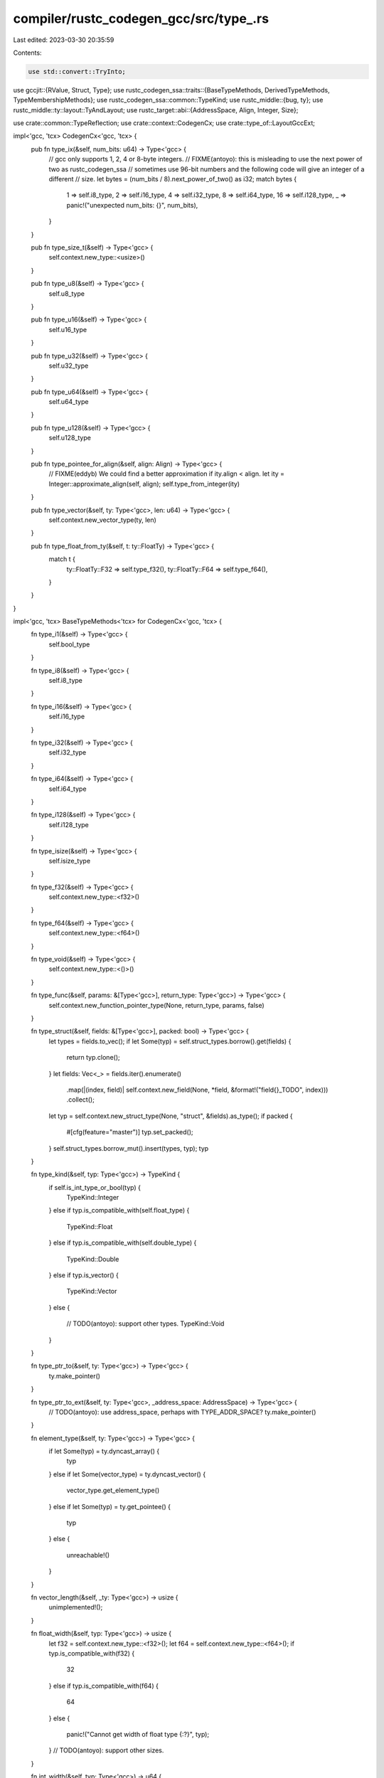 compiler/rustc_codegen_gcc/src/type_.rs
=======================================

Last edited: 2023-03-30 20:35:59

Contents:

.. code-block:: rs

    use std::convert::TryInto;

use gccjit::{RValue, Struct, Type};
use rustc_codegen_ssa::traits::{BaseTypeMethods, DerivedTypeMethods, TypeMembershipMethods};
use rustc_codegen_ssa::common::TypeKind;
use rustc_middle::{bug, ty};
use rustc_middle::ty::layout::TyAndLayout;
use rustc_target::abi::{AddressSpace, Align, Integer, Size};

use crate::common::TypeReflection;
use crate::context::CodegenCx;
use crate::type_of::LayoutGccExt;

impl<'gcc, 'tcx> CodegenCx<'gcc, 'tcx> {
    pub fn type_ix(&self, num_bits: u64) -> Type<'gcc> {
        // gcc only supports 1, 2, 4 or 8-byte integers.
        // FIXME(antoyo): this is misleading to use the next power of two as rustc_codegen_ssa
        // sometimes use 96-bit numbers and the following code will give an integer of a different
        // size.
        let bytes = (num_bits / 8).next_power_of_two() as i32;
        match bytes {
            1 => self.i8_type,
            2 => self.i16_type,
            4 => self.i32_type,
            8 => self.i64_type,
            16 => self.i128_type,
            _ => panic!("unexpected num_bits: {}", num_bits),
        }
    }

    pub fn type_size_t(&self) -> Type<'gcc> {
        self.context.new_type::<usize>()
    }

    pub fn type_u8(&self) -> Type<'gcc> {
        self.u8_type
    }

    pub fn type_u16(&self) -> Type<'gcc> {
        self.u16_type
    }

    pub fn type_u32(&self) -> Type<'gcc> {
        self.u32_type
    }

    pub fn type_u64(&self) -> Type<'gcc> {
        self.u64_type
    }

    pub fn type_u128(&self) -> Type<'gcc> {
        self.u128_type
    }

    pub fn type_pointee_for_align(&self, align: Align) -> Type<'gcc> {
        // FIXME(eddyb) We could find a better approximation if ity.align < align.
        let ity = Integer::approximate_align(self, align);
        self.type_from_integer(ity)
    }

    pub fn type_vector(&self, ty: Type<'gcc>, len: u64) -> Type<'gcc> {
        self.context.new_vector_type(ty, len)
    }

    pub fn type_float_from_ty(&self, t: ty::FloatTy) -> Type<'gcc> {
        match t {
            ty::FloatTy::F32 => self.type_f32(),
            ty::FloatTy::F64 => self.type_f64(),
        }
    }
}

impl<'gcc, 'tcx> BaseTypeMethods<'tcx> for CodegenCx<'gcc, 'tcx> {
    fn type_i1(&self) -> Type<'gcc> {
        self.bool_type
    }

    fn type_i8(&self) -> Type<'gcc> {
        self.i8_type
    }

    fn type_i16(&self) -> Type<'gcc> {
        self.i16_type
    }

    fn type_i32(&self) -> Type<'gcc> {
        self.i32_type
    }

    fn type_i64(&self) -> Type<'gcc> {
        self.i64_type
    }

    fn type_i128(&self) -> Type<'gcc> {
        self.i128_type
    }

    fn type_isize(&self) -> Type<'gcc> {
        self.isize_type
    }

    fn type_f32(&self) -> Type<'gcc> {
        self.context.new_type::<f32>()
    }

    fn type_f64(&self) -> Type<'gcc> {
        self.context.new_type::<f64>()
    }

    fn type_void(&self) -> Type<'gcc> {
        self.context.new_type::<()>()
    }

    fn type_func(&self, params: &[Type<'gcc>], return_type: Type<'gcc>) -> Type<'gcc> {
        self.context.new_function_pointer_type(None, return_type, params, false)
    }

    fn type_struct(&self, fields: &[Type<'gcc>], packed: bool) -> Type<'gcc> {
        let types = fields.to_vec();
        if let Some(typ) = self.struct_types.borrow().get(fields) {
            return typ.clone();
        }
        let fields: Vec<_> = fields.iter().enumerate()
            .map(|(index, field)| self.context.new_field(None, *field, &format!("field{}_TODO", index)))
            .collect();
        let typ = self.context.new_struct_type(None, "struct", &fields).as_type();
        if packed {
            #[cfg(feature="master")]
            typ.set_packed();
        }
        self.struct_types.borrow_mut().insert(types, typ);
        typ
    }

    fn type_kind(&self, typ: Type<'gcc>) -> TypeKind {
        if self.is_int_type_or_bool(typ) {
            TypeKind::Integer
        }
        else if typ.is_compatible_with(self.float_type) {
            TypeKind::Float
        }
        else if typ.is_compatible_with(self.double_type) {
            TypeKind::Double
        }
        else if typ.is_vector() {
            TypeKind::Vector
        }
        else {
            // TODO(antoyo): support other types.
            TypeKind::Void
        }
    }

    fn type_ptr_to(&self, ty: Type<'gcc>) -> Type<'gcc> {
        ty.make_pointer()
    }

    fn type_ptr_to_ext(&self, ty: Type<'gcc>, _address_space: AddressSpace) -> Type<'gcc> {
        // TODO(antoyo): use address_space, perhaps with TYPE_ADDR_SPACE?
        ty.make_pointer()
    }

    fn element_type(&self, ty: Type<'gcc>) -> Type<'gcc> {
        if let Some(typ) = ty.dyncast_array() {
            typ
        }
        else if let Some(vector_type) = ty.dyncast_vector() {
            vector_type.get_element_type()
        }
        else if let Some(typ) = ty.get_pointee() {
            typ
        }
        else {
            unreachable!()
        }
    }

    fn vector_length(&self, _ty: Type<'gcc>) -> usize {
        unimplemented!();
    }

    fn float_width(&self, typ: Type<'gcc>) -> usize {
        let f32 = self.context.new_type::<f32>();
        let f64 = self.context.new_type::<f64>();
        if typ.is_compatible_with(f32) {
            32
        }
        else if typ.is_compatible_with(f64) {
            64
        }
        else {
            panic!("Cannot get width of float type {:?}", typ);
        }
        // TODO(antoyo): support other sizes.
    }

    fn int_width(&self, typ: Type<'gcc>) -> u64 {
        self.gcc_int_width(typ)
    }

    fn val_ty(&self, value: RValue<'gcc>) -> Type<'gcc> {
        value.get_type()
    }

    fn type_array(&self, ty: Type<'gcc>, mut len: u64) -> Type<'gcc> {
        if let Some(struct_type) = ty.is_struct() {
            if struct_type.get_field_count() == 0 {
                // NOTE: since gccjit only supports i32 for the array size and libcore's tests uses a
                // size of usize::MAX in test_binary_search, we workaround this by setting the size to
                // zero for ZSTs.
                // FIXME(antoyo): fix gccjit API.
                len = 0;
            }
        }

        // NOTE: see note above. Some other test uses usize::MAX.
        if len == u64::MAX {
            len = 0;
        }

        let len: i32 = len.try_into().expect("array len");

        self.context.new_array_type(None, ty, len)
    }
}

impl<'gcc, 'tcx> CodegenCx<'gcc, 'tcx> {
    pub fn type_padding_filler(&self, size: Size, align: Align) -> Type<'gcc> {
        let unit = Integer::approximate_align(self, align);
        let size = size.bytes();
        let unit_size = unit.size().bytes();
        assert_eq!(size % unit_size, 0);
        self.type_array(self.type_from_integer(unit), size / unit_size)
    }

    pub fn set_struct_body(&self, typ: Struct<'gcc>, fields: &[Type<'gcc>], packed: bool) {
        let fields: Vec<_> = fields.iter().enumerate()
            .map(|(index, field)| self.context.new_field(None, *field, &format!("field_{}", index)))
            .collect();
        typ.set_fields(None, &fields);
        if packed {
            #[cfg(feature="master")]
            typ.as_type().set_packed();
        }
    }

    pub fn type_named_struct(&self, name: &str) -> Struct<'gcc> {
        self.context.new_opaque_struct_type(None, name)
    }

    pub fn type_bool(&self) -> Type<'gcc> {
        self.context.new_type::<bool>()
    }
}

pub fn struct_fields<'gcc, 'tcx>(cx: &CodegenCx<'gcc, 'tcx>, layout: TyAndLayout<'tcx>) -> (Vec<Type<'gcc>>, bool) {
    let field_count = layout.fields.count();

    let mut packed = false;
    let mut offset = Size::ZERO;
    let mut prev_effective_align = layout.align.abi;
    let mut result: Vec<_> = Vec::with_capacity(1 + field_count * 2);
    for i in layout.fields.index_by_increasing_offset() {
        let target_offset = layout.fields.offset(i as usize);
        let field = layout.field(cx, i);
        let effective_field_align =
            layout.align.abi.min(field.align.abi).restrict_for_offset(target_offset);
        packed |= effective_field_align < field.align.abi;

        assert!(target_offset >= offset);
        let padding = target_offset - offset;
        let padding_align = prev_effective_align.min(effective_field_align);
        assert_eq!(offset.align_to(padding_align) + padding, target_offset);
        result.push(cx.type_padding_filler(padding, padding_align));

        result.push(field.gcc_type(cx, !field.ty.is_any_ptr())); // FIXME(antoyo): might need to check if the type is inside another, like Box<Type>.
        offset = target_offset + field.size;
        prev_effective_align = effective_field_align;
    }
    if layout.is_sized() && field_count > 0 {
        if offset > layout.size {
            bug!("layout: {:#?} stride: {:?} offset: {:?}", layout, layout.size, offset);
        }
        let padding = layout.size - offset;
        let padding_align = prev_effective_align;
        assert_eq!(offset.align_to(padding_align) + padding, layout.size);
        result.push(cx.type_padding_filler(padding, padding_align));
        assert_eq!(result.len(), 1 + field_count * 2);
    }

    (result, packed)
}

impl<'gcc, 'tcx> TypeMembershipMethods<'tcx> for CodegenCx<'gcc, 'tcx> {
    fn set_type_metadata(&self, _function: RValue<'gcc>, _typeid: String) {
        // Unsupported.
    }

    fn typeid_metadata(&self, _typeid: String) -> RValue<'gcc> {
        // Unsupported.
        self.context.new_rvalue_from_int(self.int_type, 0)
    }

    fn set_kcfi_type_metadata(&self, _function: RValue<'gcc>, _kcfi_typeid: u32) {
        // Unsupported.
    }
}



